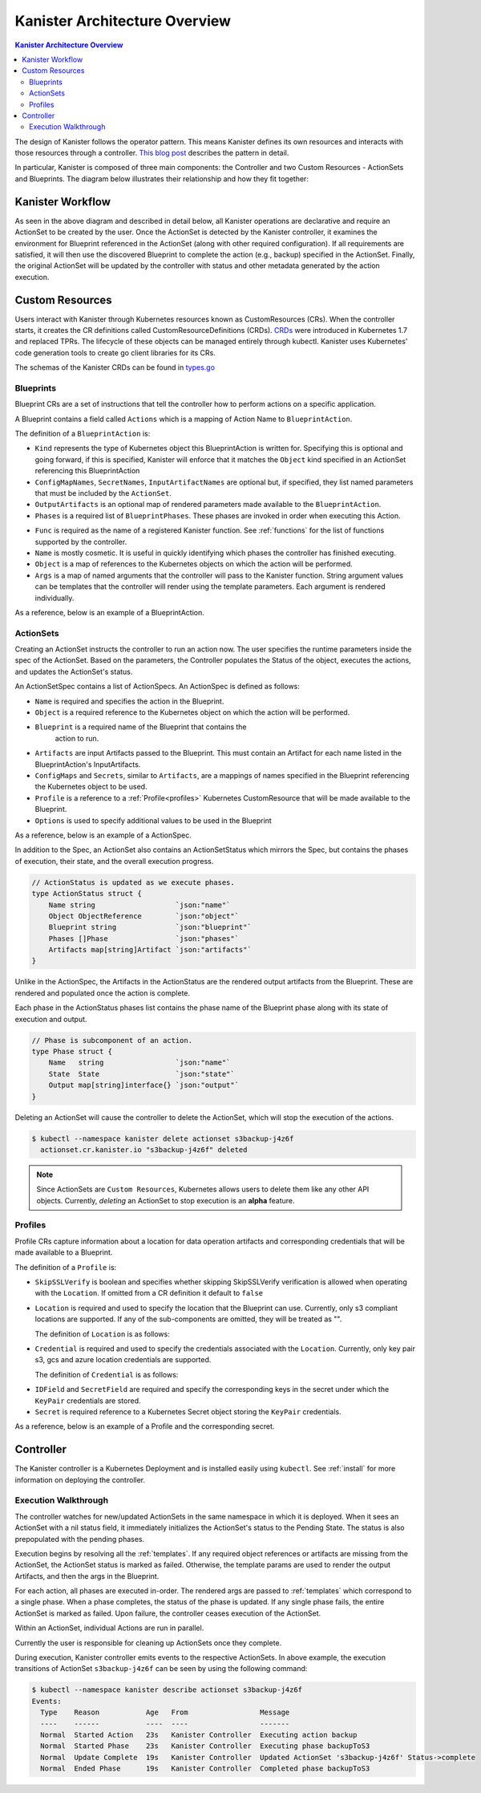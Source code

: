 .. _architecture:

Kanister Architecture Overview
******************************

.. contents:: Kanister Architecture Overview
  :local:

The design of Kanister follows the operator pattern. This means
Kanister defines its own resources and interacts with those resources
through a controller. `This blog post
<https://coreos.com/blog/introducing-operators.html>`_ describes the
pattern in detail.

In particular, Kanister is composed of three main components: the
Controller and two Custom Resources - ActionSets and Blueprints.  The
diagram below illustrates their relationship and how they fit
together:

   .. image:: ./_static/kanister_workflow.png

Kanister Workflow
=================

As seen in the above diagram and described in detail below, all
Kanister operations are declarative and require an ActionSet to be
created by the user. Once the ActionSet is detected by the Kanister
controller, it examines the environment for Blueprint referenced in
the ActionSet (along with other required configuration). If all
requirements are satisfied, it will then use the discovered Blueprint
to complete the action (e.g., backup) specified in the
ActionSet. Finally, the original ActionSet will be updated by the
controller with status and other metadata generated by the action
execution.


Custom Resources
================

Users interact with Kanister through Kubernetes resources known as
CustomResources (CRs). When the controller starts, it creates the CR
definitions called CustomResourceDefinitions (CRDs).  `CRDs
<https://kubernetes.io/docs/tasks/access-kubernetes-api/extend-api-custom-resource-definitions/>`_
were introduced in Kubernetes 1.7 and replaced TPRs. The lifecycle of these
objects can be managed entirely through kubectl. Kanister uses Kubernetes' code
generation tools to create go client libraries for its CRs.

The schemas of the Kanister CRDs can be found in `types.go
<https://github.com/kanisterio/kanister/tree/master/pkg/apis/cr/v1alpha1/types.go>`_

Blueprints
----------

Blueprint CRs are a set of instructions that tell the controller how to perform
actions on a specific application.

A Blueprint contains a field called ``Actions`` which is a mapping of Action Name
to ``BlueprintAction``.

The definition of a ``BlueprintAction`` is:

.. code-block:: go
  :linenos:

  // BlueprintAction describes the set of phases that constitute an action.
  type BlueprintAction struct {
      Name               string              `json:"name"`
      Kind               string              `json:"kind"`
      ConfigMapNames     []string            `json:"configMapNames"`
      SecretNames        []string            `json:"secretNames"`
      InputArtifactNames []string            `json:"inputArtifactNames"`
      OutputArtifacts    map[string]Artifact `json:"outputArtifacts"`
      Phases             []BlueprintPhase    `json:"phases"`
  }

- ``Kind`` represents the type of Kubernetes object this BlueprintAction is written for.
  Specifying this is optional and going forward, if this is specified, Kanister will
  enforce that it matches the ``Object`` kind specified in an ActionSet referencing this
  BlueprintAction
- ``ConfigMapNames``, ``SecretNames``, ``InputArtifactNames`` are optional
  but, if specified, they list named parameters that must be included by
  the ``ActionSet``.
- ``OutputArtifacts`` is an optional map of rendered parameters made available
  to the ``BlueprintAction``.
- ``Phases`` is a required list of ``BlueprintPhases``. These phases are invoked
  in order when executing this Action.

.. code-block:: go
  :linenos:

  // BlueprintPhase is a an individual unit of execution.
  type BlueprintPhase struct {
      Func       string                     `json:"func"`
      Name       string                     `json:"name"`
      ObjectRefs map[string]ObjectReference `json:"objects"`
      Args       map[string]interface{}     `json:"args"`
  }

- ``Func`` is required as the name of a registered Kanister function.
  See :ref:`functions` for the list of  functions supported by the controller.
- ``Name`` is mostly cosmetic. It is useful in quickly identifying which
  phases the controller has finished executing.
- ``Object`` is a map of references to the Kubernetes objects on which
  the action will be performed.
- ``Args`` is a map of named arguments that the controller will pass to
  the Kanister function.
  String argument values can be templates that the controller will
  render using the template parameters. Each argument is rendered
  individually.

As a reference, below is an example of a BlueprintAction.

.. code-block:: yaml
  :linenos:

  actions:
    example-action:
      type: Deployment
      phases:
      - func: KubeExec
        name: examplePhase
        args:
          namespace: "{{ .Deployment.Namespace }}"
          pod: "{{ index .Deployment.Pods 0 }}"
          container: kanister-sidecar
          command:
            - bash
            - -c
            - |
              echo "Example Action"

ActionSets
----------

Creating an ActionSet instructs the controller to run an action now.
The user specifies the runtime parameters inside the spec of the ActionSet.
Based on the parameters, the Controller populates the Status of the object,
executes the actions, and updates the ActionSet's status.

An ActionSetSpec contains a list of ActionSpecs. An ActionSpec is defined
as follows:

.. code-block:: go
 :linenos:

  // ActionSpec is the specification for a single Action.
  type ActionSpec struct {
      Name string                           `json:"name"`
      Object ObjectReference                `json:"object"`
      Blueprint string                      `json:"blueprint,omitempty"`
      Artifacts map[string]Artifact         `json:"artifacts,omitempty"`
      ConfigMaps map[string]ObjectReference `json:"configMaps"`
      Secrets map[string]ObjectReference    `json:"secrets"`
      Options map[string]string             `json:"options"`
      Profile *ObjectReference              `json:"profile"`
  }

- ``Name`` is required and specifies the action in the Blueprint.
- ``Object`` is a required reference to the Kubernetes object on which
  the action will be performed.
- ``Blueprint`` is a required name of the Blueprint that contains the
   action to run.
- ``Artifacts`` are input Artifacts passed to the Blueprint. This must
  contain an Artifact for each name listed in the BlueprintAction's
  InputArtifacts.
- ``ConfigMaps`` and ``Secrets``, similar to ``Artifacts``, are a mappings of names
  specified in the Blueprint referencing the Kubernetes object to be used.
- ``Profile`` is a reference to a :ref:`Profile<profiles>` Kubernetes
  CustomResource that will be made available to the Blueprint.
- ``Options`` is used to specify additional values to be used in the Blueprint

As a reference, below is an example of a ActionSpec.

.. code-block:: yaml
  :linenos:

  spec:
    actions:
    - name: example-action
      blueprint: example-blueprint
      object:
        kind: Deployment
        name: example-deployment
        namespace: example-namespace
      profile:
        apiVersion: v1alpha1
        kind: profile
        name: example-profile
        namespace: example-namespace

In addition to the Spec, an ActionSet also contains an ActionSetStatus
which mirrors the Spec, but contains the phases of execution, their
state, and the overall execution progress.

.. code-block:: go

  // ActionStatus is updated as we execute phases.
  type ActionStatus struct {
      Name string                   `json:"name"`
      Object ObjectReference        `json:"object"`
      Blueprint string              `json:"blueprint"`
      Phases []Phase                `json:"phases"`
      Artifacts map[string]Artifact `json:"artifacts"`
  }

Unlike in the ActionSpec, the Artifacts in the ActionStatus are the rendered
output artifacts from the Blueprint. These are rendered and populated once the action is complete.


Each phase in the ActionStatus phases list contains the phase name of the
Blueprint phase along with its state of execution and output.

.. code-block:: go

  // Phase is subcomponent of an action.
  type Phase struct {
      Name   string                 `json:"name"`
      State  State                  `json:"state"`
      Output map[string]interface{} `json:"output"`
  }


Deleting an ActionSet will cause the controller to delete the ActionSet,
which will stop the execution of the actions.

.. code-block:: bash

  $ kubectl --namespace kanister delete actionset s3backup-j4z6f
    actionset.cr.kanister.io "s3backup-j4z6f" deleted

.. note::
    Since ActionSets are ``Custom Resources``, Kubernetes allows users to delete them like any other API objects.
    Currently, *deleting* an ActionSet to stop execution is an **alpha** feature.

.. _profiles:

Profiles
--------

Profile CRs capture information about a location for data operation artifacts
and corresponding credentials that will be made available to a Blueprint.

The definition of a ``Profile`` is:

.. code-block:: go
  :linenos:

  // Profile
  type Profile struct {
    Location          Location   `json:"location"`
    Credential        Credential `json:"credential"`
    SkipSSLVerify     bool       `json:"skipSSLVerify"`
  }

- ``SkipSSLVerify`` is boolean and specifies whether skipping SkipSSLVerify
  verification is allowed when operating with the ``Location``. If omitted from
  a CR definition it default to ``false``
- ``Location`` is required and used to specify the location that the Blueprint
  can use. Currently, only s3 compliant locations are supported. If any of
  the sub-components are omitted, they will be treated as "".

  The definition of ``Location`` is as follows:

.. code-block:: go
  :linenos:

  // LocationType
  type LocationType string

  const (
    LocationTypeGCS         LocationType = "gcs"
    LocationTypeS3Compliant LocationType = "s3Compliant"
    LocationTypeAzure       LocationType = "azure"
  )

  // Location
  type Location struct {
    Type     LocationType `json:"type"`
    Bucket   string       `json:"bucket"`
    Endpoint string       `json:"endpoint"`
    Prefix   string       `json:"prefix"`
    Region   string       `json:"region"`
  }

- ``Credential`` is required and used to specify the credentials associated with
  the ``Location``. Currently, only key pair s3, gcs and azure location credentials are
  supported.

  The definition of ``Credential`` is as follows:

.. code-block:: go
  :linenos:

  // CredentialType
  type CredentialType string

  const (
    CredentialTypeKeyPair CredentialType = "keyPair"
  )

  // Credential
  type Credential struct {
    Type    CredentialType `json:"type"`
    KeyPair *KeyPair       `json:"keyPair"`
  }

  // KeyPair
  type KeyPair struct {
    IDField     string          `json:"idField"`
    SecretField string          `json:"secretField"`
    Secret      ObjectReference `json:"secret"`
  }

- ``IDField`` and ``SecretField`` are required and specify the corresponding
  keys in the secret under which the ``KeyPair`` credentials are stored.
- ``Secret`` is required reference to a Kubernetes Secret object storing the
  ``KeyPair`` credentials.

As a reference, below is an example of a Profile and the corresponding secret.

.. code-block:: yaml
  :linenos:

  apiVersion: cr.kanister.io/v1alpha1
  kind: Profile
  metadata:
    name: example-profile
    namespace: example-namespace
  location:
    type: s3Compliant
    bucket: example-bucket
    endpoint: <endpoint URL>:<port>
    prefix: ""
    region: ""
  credential:
    type: keyPair
    keyPair:
      idField: example_key_id
      secretField: example_secret_access_key
      secret:
        apiVersion: v1
        kind: Secret
        name: example-secret
        namespace: example-namespace
  skipSSLVerify: true
  ---
  apiVersion: v1
  kind: Secret
  type: Opaque
  metadata:
    name: example-secret
    namespace: example-namespace
  data:
    example_key_id: <access key>
    example_secret_access_key: <access secret>


Controller
==========

The Kanister controller is a Kubernetes Deployment and is installed easily using
``kubectl``. See :ref:`install` for more information on deploying the controller.

Execution Walkthrough
---------------------

The controller watches for new/updated ActionSets in the same namespace in which
it is deployed. When it sees an ActionSet with a nil status field, it
immediately initializes the ActionSet's status to the Pending State. The status is
also prepopulated with the pending phases.

Execution begins by resolving all the :ref:`templates`. If any required
object references or artifacts are missing from the ActionSet, the ActionSet
status is marked as failed. Otherwise, the template params are used to render the
output Artifacts, and then the args in the Blueprint.

For each action, all phases are executed in-order. The rendered args are
passed to :ref:`templates` which correspond to a single phase. When a phase
completes, the status of the phase is updated. If any single phase fails, the
entire ActionSet is marked as failed.  Upon failure, the controller ceases
execution of the ActionSet.

Within an ActionSet, individual Actions are run in parallel.

Currently the user is responsible for cleaning up ActionSets once they complete.

During execution, Kanister controller emits events to the respective ActionSets.
In above example, the execution transitions of ActionSet ``s3backup-j4z6f`` can be
seen by using the following command:

.. code-block:: bash

  $ kubectl --namespace kanister describe actionset s3backup-j4z6f
  Events:
    Type    Reason           Age   From                 Message
    ----    ------           ----  ----                 -------
    Normal  Started Action   23s   Kanister Controller  Executing action backup
    Normal  Started Phase    23s   Kanister Controller  Executing phase backupToS3
    Normal  Update Complete  19s   Kanister Controller  Updated ActionSet 's3backup-j4z6f' Status->complete
    Normal  Ended Phase      19s   Kanister Controller  Completed phase backupToS3
